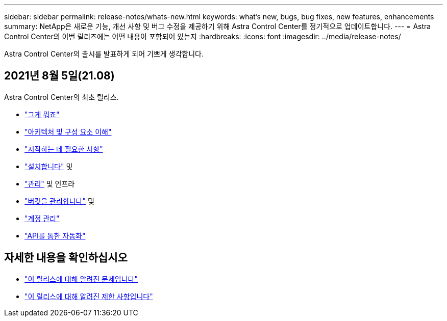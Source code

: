 ---
sidebar: sidebar 
permalink: release-notes/whats-new.html 
keywords: what's new, bugs, bug fixes, new features, enhancements 
summary: NetApp은 새로운 기능, 개선 사항 및 버그 수정을 제공하기 위해 Astra Control Center를 정기적으로 업데이트합니다. 
---
= Astra Control Center의 이번 릴리즈에는 어떤 내용이 포함되어 있는지
:hardbreaks:
:icons: font
:imagesdir: ../media/release-notes/


Astra Control Center의 출시를 발표하게 되어 기쁘게 생각합니다.



== 2021년 8월 5일(21.08)

Astra Control Center의 최초 릴리스.

* link:../concepts/intro.html["그게 뭐죠"]
* link:../concepts/architecture.html["아키텍처 및 구성 요소 이해"]
* link:../get-started/requirements.html["시작하는 데 필요한 사항"]
* link:../get-started/install_acc.html["설치합니다"] 및 
* link:../use/manage-apps.html["관리"] 및  인프라
* link:../use/manage-buckets.html["버킷을 관리합니다"] 및 
* link:../use/manage-users.html["계정 관리"]
* link:../rest-api/api-intro.html["API를 통한 자동화"]




== 자세한 내용을 확인하십시오

* link:../release-notes/known-issues.html["이 릴리스에 대해 알려진 문제입니다"]
* link:../release-notes/known-limitations.html["이 릴리스에 대해 알려진 제한 사항입니다"]

